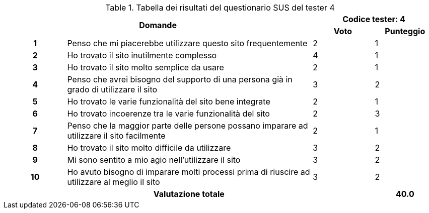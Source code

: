 .Tabella dei risultati del questionario SUS del tester 4
[[tab-sus-tester4]]
[cols="^.^1h,<.^4,^.^1,^.^1"]
|===
2.2+h|Domande 2+^h|Codice tester: 4 ^h|Voto ^h|Punteggio
|1|Penso che mi piacerebbe utilizzare questo sito frequentemente|2|1
|2|Ho trovato il sito inutilmente complesso|4|1
|3|Ho trovato il sito molto semplice da usare|2|1
|4|Penso che avrei bisogno del supporto di una persona già in grado di utilizzare il sito|3|2
|5|Ho trovato le varie funzionalità del sito bene integrate|2|1
|6|Ho trovato incoerenze tra le varie funzionalità del sito|2|3
|7|Penso che la maggior parte delle persone possano imparare ad utilizzare il sito facilmente|2|1
|8|Ho trovato il sito molto difficile da utilizzare|3|2
|9|Mi sono sentito a mio agio nell'utilizzare il sito|3|2
|10|Ho avuto bisogno di imparare molti processi prima di riuscire ad utilizzare al meglio il sito|3|2
3+h|Valutazione totale ^.^h|40.0
|===
